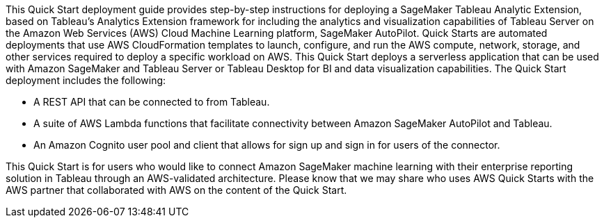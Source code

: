 // Replace the content in <>
// Briefly describe the software. Use consistent and clear branding. 
// Include the benefits of using the software on AWS, and provide details on usage scenarios.
This Quick Start deployment guide provides step-by-step instructions for deploying a SageMaker Tableau Analytic Extension, based on Tableau’s Analytics Extension framework for including the analytics and visualization capabilities of Tableau Server on the Amazon Web Services (AWS) Cloud Machine Learning platform, SageMaker AutoPilot. Quick Starts are automated deployments that use AWS CloudFormation templates to launch, configure, and run the AWS compute, network, storage, and other services required to deploy a specific workload on AWS. This Quick Start deploys a serverless application that can be used with Amazon SageMaker and Tableau Server or Tableau Desktop for BI and data visualization capabilities. The Quick Start deployment includes the following:

 - A REST API that can be connected to from Tableau.
 - A suite of AWS Lambda functions that facilitate connectivity between Amazon SageMaker AutoPilot and Tableau. 
 - An Amazon Cognito user pool and client that allows for sign up and sign in for users of the connector. 

This Quick Start is for users who would like to connect Amazon SageMaker machine learning with their enterprise reporting solution in Tableau through an AWS-validated architecture. Please know that we may share who uses AWS Quick Starts with the AWS partner that collaborated with AWS on the content of the Quick Start.